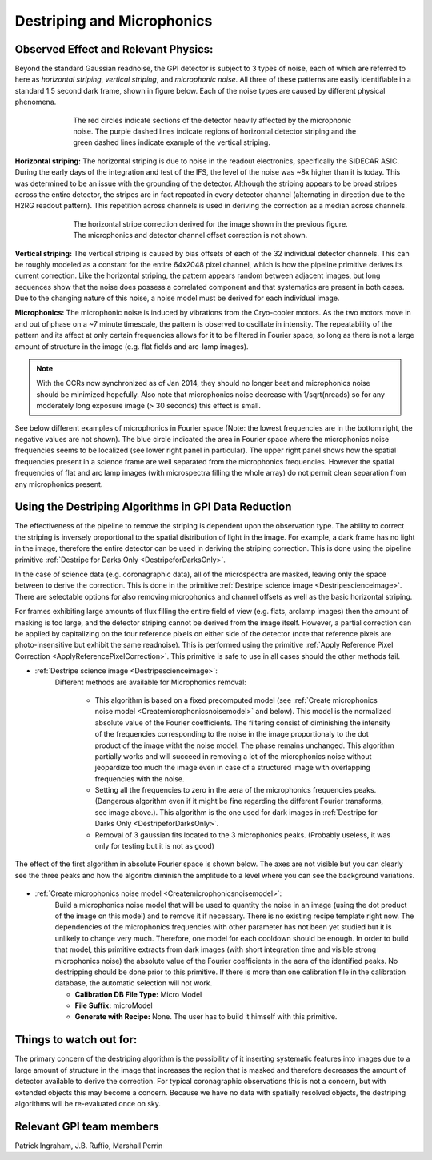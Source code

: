 .. _processing_step_by_step_destriping:

Destriping and Microphonics
============================

Observed Effect and Relevant Physics:
---------------------------------------

Beyond the standard Gaussian readnoise, the GPI detector is subject to 3 types of noise, each of which are referred to here as *horizontal striping*, *vertical striping*, and *microphonic noise*. All three of these patterns are easily identifiable in a standard 1.5 second dark frame, shown in figure below.
Each of the noise types are caused by different physical phenomena. 

.. figure:: raw_dark_mod.png
        :width: 350pt
        :align: center
        :alt: alternate text
        :figwidth: 15cm 

	The red circles indicate sections of the detector heavily affected by the microphonic noise. The purple dashed lines indicate regions of horizontal detector striping and the green dashed lines indicate example of the vertical striping.


**Horizontal striping:** The horizontal striping is due to noise in the readout electronics, specifically the SIDECAR ASIC. During the early days of the integration and test of the IFS, the level of the noise was ~8x higher than it is today. This was determined to be an issue with the grounding of the detector. Although the striping appears to be broad stripes across the entire detector, the stripes are in fact repeated in every detector channel (alternating in direction due to the H2RG readout pattern). This repetition across channels is used in deriving the correction as a median across channels.

.. figure:: horizontal_striping_correction.png
        :width: 350pt
        :align: center
        :alt: alternate text
        :figwidth: 15cm 

	The horizontal stripe correction derived for the image shown in the previous figure. The microphonics and detector channel offset correction is not shown.

**Vertical striping:** The vertical striping is caused by bias offsets of each of the 32 individual detector channels. This can be roughly modeled as a constant for the entire 64x2048 pixel channel, which is how the pipeline primitive derives its current correction. Like the horizontal striping, the pattern appears random between adjacent images, but long sequences show that the noise does possess a correlated component and that systematics are present in both cases. Due to the changing nature of this noise, a noise model must be derived for each individual image.

**Microphonics:** The microphonic noise is induced by vibrations from the Cryo-cooler motors. As the two motors move in and out of phase on a ~7 minute timescale, the pattern is observed to oscillate in intensity. The repeatability of the pattern and its affect at only certain frequencies allows for it to be filtered in Fourier space, so long as there is not a large amount of structure in the image (e.g. flat fields and arc-lamp images).

.. note::
    With the CCRs now synchronized as of Jan 2014, they should no longer beat and microphonics noise should be minimized hopefully.  Also note that microphonics noise decrease with 1/sqrt(nreads) so for any moderately long exposure image (> 30 seconds) this effect is small.

See below different examples of microphonics in Fourier space (Note: the lowest frequencies are in the bottom right, the negative values are not shown). The blue circle indicated the area in Fourier space where the microphonics noise frequencies seems to be localized (see lower right panel in particular). The upper right panel shows how the spatial frequencies present in a science frame are well separated from the microphonics frequencies. However the spatial frequencies of flat and arc lamp images (with microspectra filling the whole array) do not permit clean separation from any microphonics present.

.. figure:: microphonicsFourierSapce.png
    :width: 500pt
    :align: center
    :alt: alternate text
        
Using the Destriping Algorithms in GPI Data Reduction
------------------------------------------------------

The effectiveness of the pipeline to remove the striping is dependent upon the observation type. The ability to correct the striping is inversely proportional to the spatial distribution of light in the image. For example, a dark frame has no light in the image, therefore the entire detector can be used in deriving the striping correction. This is done using the pipeline primitive :ref:`Destripe for Darks Only <DestripeforDarksOnly>`. 

In the case of science data (e.g. coronagraphic data), all of the microspectra are masked, leaving only the space between to derive the correction. This is done in the primitive :ref:`Destripe science image <Destripescienceimage>`. There are selectable options for also removing microphonics and channel offsets as well as the basic horizontal striping.

For frames exhibiting large amounts of flux filling the entire field of view (e.g. flats, arclamp images) then the amount of masking is too large, and the detector striping cannot be derived from the image itself. However, a partial correction can be applied by capitalizing on the four reference pixels on either side of the detector (note that reference pixels are photo-insensitive but exhibit the same readnoise). This is performed using the primitive :ref:`Apply Reference Pixel Correction <ApplyReferencePixelCorrection>`. This primitive is safe to use in all cases should the other methods fail.

* :ref:`Destripe science image <Destripescienceimage>`:
	Different methods are available for Microphonics removal:

		- This algorithm is based on a fixed precomputed model (see :ref:`Create microphonics noise model <Createmicrophonicsnoisemodel>` and below). This model is the normalized absolute value of the Fourier coefficients. The filtering consist of diminishing the intensity of the frequencies corresponding to the noise in the image proportionaly to the dot product of the image witht the noise model. The phase remains unchanged. This algorithm partially works and will succeed in removing a lot of the microphonics noise without jeopardize too much the image even in case of a structured image with overlapping frequencies with the noise. 
		- Setting all the frequencies to zero in the aera of the microphonics frequencies peaks. (Dangerous algorithm even if it might be fine regarding the different Fourier transforms, see image above.). This algorithm is the one used for dark images in :ref:`Destripe for Darks Only <DestripeforDarksOnly>`.
		- Removal of 3 gaussian fits located to the 3 microphonics peaks. (Probably useless, it was only for testing but it is not as good)


.. figure:: EfficiencyMicroRemoval.png
	:width: 500pt
	:align: center
	:alt: alternate text

The effect of the first algorithm in absolute Fourier space is shown below. The axes are not visible but you can clearly see the three peaks and how the algoritm diminish the amplitude to a level where you can see the background variations.


.. figure:: AlgorithmFourier.png
	:width: 500pt
	:align: center
	:alt: alternate text

* :ref:`Create microphonics noise model <Createmicrophonicsnoisemodel>`:
	Build a microphonics noise model that will be used to quantity the noise in an image (using the dot product of the image on this model) and to remove it if necessary. There is no existing recipe template right now. The dependencies of the microphonics frequencies with other parameter has not been yet studied but it is unlikely to change very much. Therefore, one model for each cooldown should be enough. In order to build that model, this primitive extracts from dark images (with short integration time and visible strong microphonics noise) the absolute value of the Fourier coefficients in the aera of the identified peaks. No destripping should be done prior to this primitive. If there is more than one calibration file in the calibration database, the automatic selection will not work.

	- **Calibration DB File Type:**  Micro Model
	- **File Suffix:** microModel
	- **Generate with Recipe:**  None. The user has to build it himself with this primitive.

Things to watch out for:
--------------------------

The primary concern of the destriping algorithm is the possibility of it inserting systematic features into images due to a large amount of structure in the image that increases the region that is masked and therefore decreases the amount of detector available to derive the correction. For typical coronagraphic observations this is not a concern, but with extended objects this may become a concern. Because we have no data with spatially resolved objects, the destriping algorithms will be re-evaluated once on sky.


Relevant GPI team members
------------------------------------
Patrick Ingraham, J.B. Ruffio, Marshall Perrin
